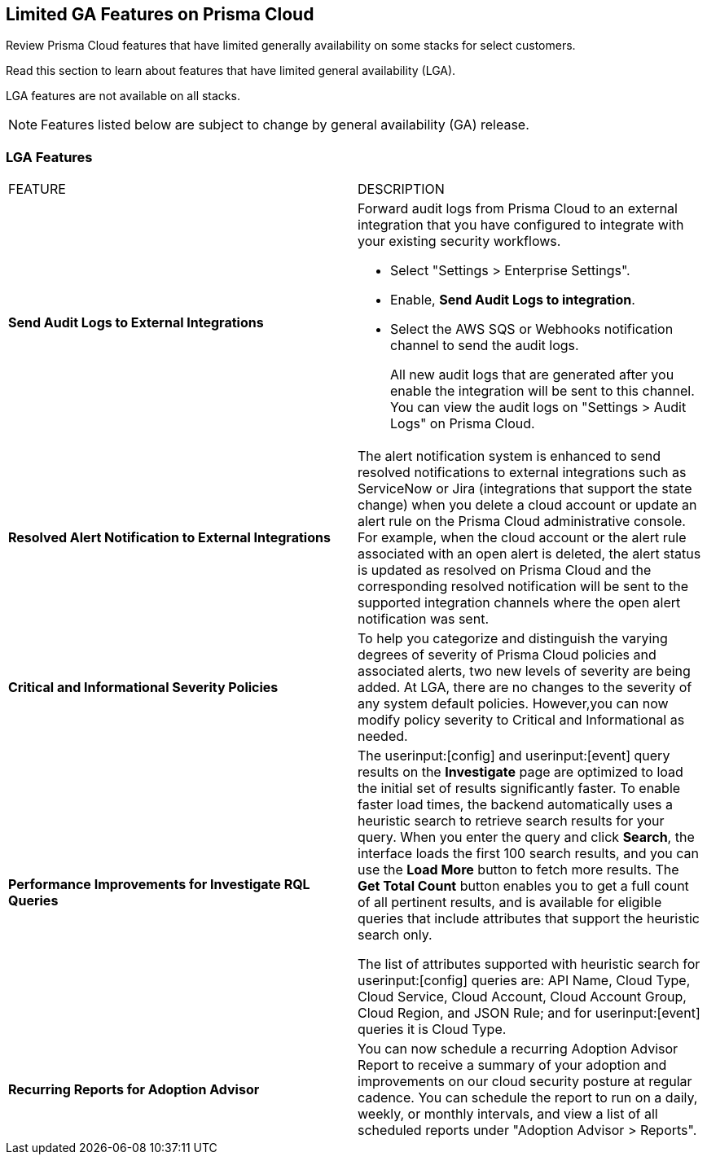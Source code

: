 [#idc61b99f5-c1f5-4760-abbd-3f8ce1a9338f]
== Limited GA Features on Prisma Cloud

Review Prisma Cloud features that have limited generally availability on some stacks for select customers.

Read this section to learn about features that have limited general availability (LGA).

LGA features are not available on all stacks.

// If you do not see a feature, means that the feature was not enabled on your stack.

[NOTE]
====
Features listed below are subject to change by general availability (GA) release.
====


[#id46333c7a-cc26-4e26-b097-493cd002da60]
=== LGA Features

[cols="50%a,50%a"]
|===
|FEATURE
|DESCRIPTION

|*Send Audit Logs to External Integrations*
//RLP-40400, RLP-82355
|Forward audit logs from Prisma Cloud to an external integration that you have configured to integrate with your existing security workflows.

* Select "Settings > Enterprise Settings".
* Enable, *Send Audit Logs to integration*.
* Select the AWS SQS or Webhooks notification channel to send the audit logs.
+
All new audit logs that are generated after you enable the integration will be sent to this channel. You can view the audit logs on "Settings > Audit Logs" on Prisma Cloud.

|*Resolved Alert Notification to External Integrations*
//RLP-71649
|The alert notification system is enhanced to send resolved notifications to external integrations such as ServiceNow or Jira (integrations that support the state change) when you delete a cloud account or update an alert rule on the Prisma Cloud administrative console.  For example, when the cloud account or the alert rule associated with an open alert is deleted, the alert status is updated as resolved on Prisma Cloud and the corresponding resolved notification will be sent to the supported integration channels where the open alert notification was sent.

|*Critical and Informational Severity  Policies*
//RLP-80038
|To help you categorize and distinguish the varying degrees of severity of Prisma Cloud policies and associated alerts, two new levels of severity are being added. At LGA, there are no changes to the severity of any system default policies. However,you can now modify policy severity to Critical and Informational as needed.


|*Performance Improvements for Investigate RQL Queries*
//RLP-68326
|The userinput:[config] and userinput:[event] query results on the *Investigate* page are optimized to load the initial set of results significantly faster. To enable faster load times, the backend automatically uses a heuristic search to retrieve search results for your query.
When you enter the query and click *Search*, the interface loads the first 100 search results, and you can use the *Load More* button to fetch more results. The *Get Total Count* button enables you to get a full count of all pertinent results, and is available for eligible queries that include attributes that support the heuristic search only.

The list of attributes supported with heuristic search for userinput:[config] queries are: API Name, Cloud Type, Cloud Service, Cloud Account, Cloud Account Group, Cloud Region, and JSON Rule; and for userinput:[event] queries it is Cloud Type.

|*Recurring Reports for Adoption Advisor*
//RLP-67981
|You can now schedule a recurring Adoption Advisor Report to receive a summary of your adoption and improvements on our cloud security posture at regular cadence. You can schedule the report to run on a daily, weekly, or monthly intervals, and view a list of all scheduled reports under "Adoption Advisor > Reports".

|===
